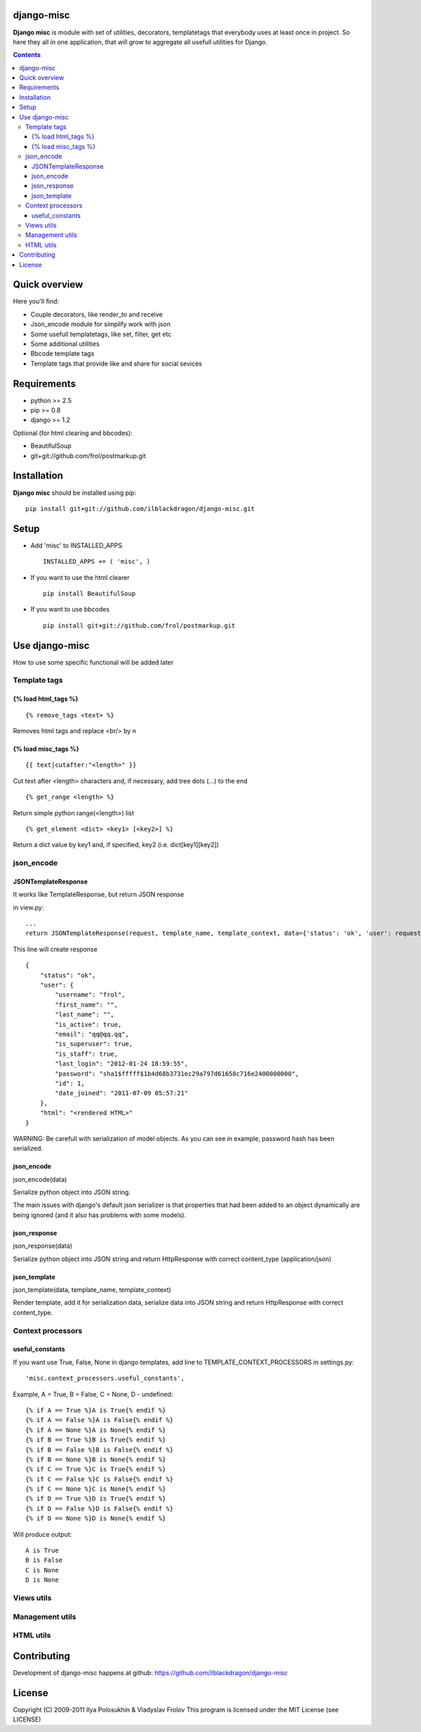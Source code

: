 django-misc
===========

**Django misc** is module with set of utilities, decorators, templatetags that everybody uses at least once in project.
So here they all in one application, that will grow to aggregate all usefull utilities for Django.

.. contents::

Quick overview
==============

Here you'll find:

* Couple decorators, like render_to and receive
* Json_encode module for simplify work with json
* Some usefull templatetags, like set, filter, get etc
* Some additional utilities
* Bbcode template tags
* Template tags that provide like and share for social sevices



Requirements
==============

- python >= 2.5
- pip >= 0.8
- django >= 1.2

Optional (for html clearing and bbcodes):

- BeautifulSoup 
- git+git://github.com/frol/postmarkup.git

Installation
=============

**Django misc** should be installed using pip: ::

    pip install git+git://github.com/ilblackdragon/django-misc.git


Setup
============

- Add 'misc' to INSTALLED_APPS ::

    INSTALLED_APPS += ( 'misc', )
  
- If you want to use the html clearer ::
    
    pip install BeautifulSoup
    
- If you want to use bbcodes ::
    
    pip install git+git://github.com/frol/postmarkup.git
    
    
Use django-misc
===============

How to use some specific functional will be added later

Template tags
-------------

{% load html_tags %}
~~~~~~~~~~~~~~~~~~~~

::

    {% remove_tags <text> %}

Removes html tags and replace <br/> by \n

{% load misc_tags %}
~~~~~~~~~~~~~~~~~~~~

::

    {{ text|cutafter:"<length>" }}

Cut text after <length> characters and, if necessary, add tree dots (...) to the end

::

    {% get_range <length> %}

Return simple python range(<length>) list

::

    {% get_element <dict> <key1> [<key2>] %}

Return a dict value by key1 and, if specified, key2 (i.e. dict[key1][key2])

json_encode
-----------

JSONTemplateResponse
~~~~~~~~~~~~~~~~~~~~

It works like TemplateResponse, but return JSON response

in view.py::

    ...
    return JSONTemplateResponse(request, template_name, template_context, data={'status': 'ok', 'user': request.user})


This line will create response

::

    {
        "status": "ok",
        "user": {
            "username": "frol",
            "first_name": "",
            "last_name": "",
            "is_active": true,
            "email": "qq@qq.qq",
            "is_superuser": true,
            "is_staff": true,
            "last_login": "2012-01-24 18:59:55",
            "password": "sha1$fffff$1b4d68b3731ec29a797d61658c716e2400000000",
            "id": 1,
            "date_joined": "2011-07-09 05:57:21"
        },
        "html": "<rendered HTML>"
    }

WARNING: Be carefull with serialization of model objects. As you can see in example, password hash has been serialized.

json_encode
~~~~~~~~~~~

json_encode(data)

Serialize python object into JSON string.
    
The main issues with django's default json serializer is that properties that
had been added to an object dynamically are being ignored (and it also has 
problems with some models).

json_response
~~~~~~~~~~~~~

json_response(data)

Serialize python object into JSON string and return HttpResponse with correct content_type (application/json)

json_template
~~~~~~~~~~~~~

json_template(data, template_name, template_context)

Render template, add it for serialization data, serialize data into JSON string and return HttpResponse with correct content_type.

Context processors
------------------

useful_constants
~~~~~~~~~~~~~~~~

If you want use True, False, None in django templates, add line to TEMPLATE_CONTEXT_PROCESSORS in settings.py::

    'misc.context_processors.useful_constants',

Example, A = True, B = False, C = None, D - undefined::

    {% if A == True %}A is True{% endif %}
    {% if A == False %}A is False{% endif %}
    {% if A == None %}A is None{% endif %}
    {% if B == True %}B is True{% endif %}
    {% if B == False %}B is False{% endif %}
    {% if B == None %}B is None{% endif %}
    {% if C == True %}C is True{% endif %}
    {% if C == False %}C is False{% endif %}
    {% if C == None %}C is None{% endif %}
    {% if D == True %}D is True{% endif %}
    {% if D == False %}D is False{% endif %}
    {% if D == None %}D is None{% endif %}

Will produce output::

    A is True
    B is False
    C is None
    D is None


Views utils
-----------

Management utils
----------------

HTML utils
----------



Contributing
============

Development of django-misc happens at github: https://github.com/ilblackdragon/django-misc

License
============

Copyright (C) 2009-2011 Ilya Polosukhin & Vladyslav Frolov
This program is licensed under the MIT License (see LICENSE)
 

